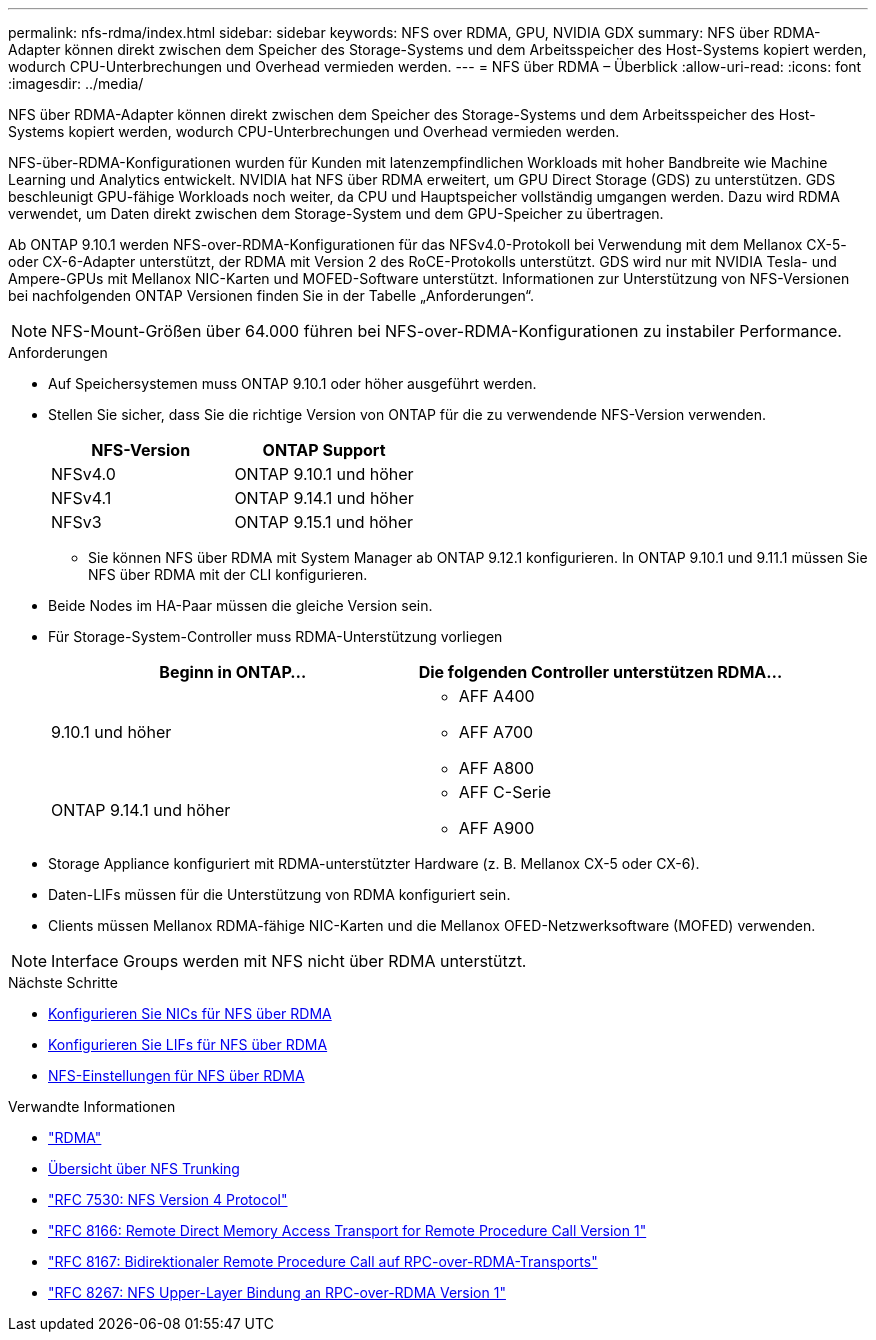 ---
permalink: nfs-rdma/index.html 
sidebar: sidebar 
keywords: NFS over RDMA, GPU, NVIDIA GDX 
summary: NFS über RDMA-Adapter können direkt zwischen dem Speicher des Storage-Systems und dem Arbeitsspeicher des Host-Systems kopiert werden, wodurch CPU-Unterbrechungen und Overhead vermieden werden. 
---
= NFS über RDMA – Überblick
:allow-uri-read: 
:icons: font
:imagesdir: ../media/


[role="lead"]
NFS über RDMA-Adapter können direkt zwischen dem Speicher des Storage-Systems und dem Arbeitsspeicher des Host-Systems kopiert werden, wodurch CPU-Unterbrechungen und Overhead vermieden werden.

NFS-über-RDMA-Konfigurationen wurden für Kunden mit latenzempfindlichen Workloads mit hoher Bandbreite wie Machine Learning und Analytics entwickelt. NVIDIA hat NFS über RDMA erweitert, um GPU Direct Storage (GDS) zu unterstützen. GDS beschleunigt GPU-fähige Workloads noch weiter, da CPU und Hauptspeicher vollständig umgangen werden. Dazu wird RDMA verwendet, um Daten direkt zwischen dem Storage-System und dem GPU-Speicher zu übertragen.

Ab ONTAP 9.10.1 werden NFS-over-RDMA-Konfigurationen für das NFSv4.0-Protokoll bei Verwendung mit dem Mellanox CX-5- oder CX-6-Adapter unterstützt, der RDMA mit Version 2 des RoCE-Protokolls unterstützt. GDS wird nur mit NVIDIA Tesla- und Ampere-GPUs mit Mellanox NIC-Karten und MOFED-Software unterstützt. Informationen zur Unterstützung von NFS-Versionen bei nachfolgenden ONTAP Versionen finden Sie in der Tabelle „Anforderungen“.


NOTE: NFS-Mount-Größen über 64.000 führen bei NFS-over-RDMA-Konfigurationen zu instabiler Performance.

.Anforderungen
* Auf Speichersystemen muss ONTAP 9.10.1 oder höher ausgeführt werden.
* Stellen Sie sicher, dass Sie die richtige Version von ONTAP für die zu verwendende NFS-Version verwenden.
+
[cols="2"]
|===
| NFS-Version | ONTAP Support 


| NFSv4.0 | ONTAP 9.10.1 und höher 


| NFSv4.1 | ONTAP 9.14.1 und höher 


| NFSv3 | ONTAP 9.15.1 und höher 
|===
+
** Sie können NFS über RDMA mit System Manager ab ONTAP 9.12.1 konfigurieren. In ONTAP 9.10.1 und 9.11.1 müssen Sie NFS über RDMA mit der CLI konfigurieren.


* Beide Nodes im HA-Paar müssen die gleiche Version sein.
* Für Storage-System-Controller muss RDMA-Unterstützung vorliegen
+
[cols="2"]
|===
| Beginn in ONTAP... | Die folgenden Controller unterstützen RDMA... 


| 9.10.1 und höher  a| 
** AFF A400
** AFF A700
** AFF A800




| ONTAP 9.14.1 und höher  a| 
** AFF C-Serie
** AFF A900


|===
* Storage Appliance konfiguriert mit RDMA-unterstützter Hardware (z. B. Mellanox CX-5 oder CX-6).
* Daten-LIFs müssen für die Unterstützung von RDMA konfiguriert sein.
* Clients müssen Mellanox RDMA-fähige NIC-Karten und die Mellanox OFED-Netzwerksoftware (MOFED) verwenden.



NOTE: Interface Groups werden mit NFS nicht über RDMA unterstützt.

.Nächste Schritte
* xref:./configure-nics-task.adoc[Konfigurieren Sie NICs für NFS über RDMA]
* xref:./configure-lifs-task.adoc[Konfigurieren Sie LIFs für NFS über RDMA]
* xref:./configure-nfs-task.adoc[NFS-Einstellungen für NFS über RDMA]


.Verwandte Informationen
* link:../concepts/rdma-concept.html["RDMA"]
* xref:../nfs-trunking/index.html[Übersicht über NFS Trunking]
* https://datatracker.ietf.org/doc/html/rfc7530["RFC 7530: NFS Version 4 Protocol"^]
* https://datatracker.ietf.org/doc/html/rfc8166["RFC 8166: Remote Direct Memory Access Transport for Remote Procedure Call Version 1"^]
* https://datatracker.ietf.org/doc/html/rfc8167["RFC 8167: Bidirektionaler Remote Procedure Call auf RPC-over-RDMA-Transports"^]
* https://datatracker.ietf.org/doc/html/rfc8267["RFC 8267: NFS Upper-Layer Bindung an RPC-over-RDMA Version 1"^]

